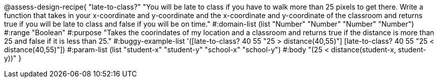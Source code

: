 @assess-design-recipe{
  "late-to-class?"
    "You will be late to class if you have to walk more than 25 pixels to get there. Write a function that takes in your x-coordinate and y-coordinate and the x-coordinate and y-coordinate of the classroom and returns true if you will be late to class and false if you will be on time."
#:domain-list (list "Number" "Number" "Number" "Number")
#:range "Boolean"
#:purpose "Takes the coorindates of my location and a classroom and returns true if the distance is more than 25 and false if it is less than 25."
#:buggy-example-list
'([late-to-class? 40 55 "25 > distance(40,55)"]
  [late-to-class? 40 55 "25 < distance(40,55)"])
#:param-list (list "student-x" "student-y" "school-x" "school-y")
#:body
"(25 < distance(student-x, student-y))"
} 
